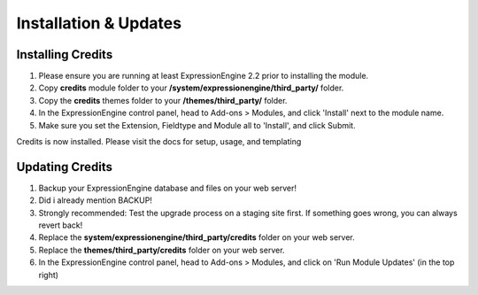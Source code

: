 ######################
Installation & Updates
######################

Installing Credits
==========================

#. Please ensure you are running at least ExpressionEngine 2.2 prior to installing the module.
#. Copy **credits** module folder to your **/system/expressionengine/third_party/** folder.
#. Copy the **credits** themes folder to your **/themes/third_party/** folder.
#. In the ExpressionEngine control panel, head to Add-ons > Modules, and click 'Install' next to the module name.
#. Make sure you set the Extension, Fieldtype and Module all to 'Install', and click Submit.

Credits is now installed. Please visit the docs for setup, usage, and templating


Updating Credits
========================

#. Backup your ExpressionEngine database and files on your web server!
#. Did i already mention BACKUP!
#. Strongly recommended: Test the upgrade process on a staging site first. If something goes wrong, you can always revert back!
#. Replace the **system/expressionengine/third_party/credits** folder on your web server.
#. Replace the **themes/third_party/credits** folder on your web server.
#. In the ExpressionEngine control panel, head to Add-ons > Modules, and click on 'Run Module Updates' (in the top right)

